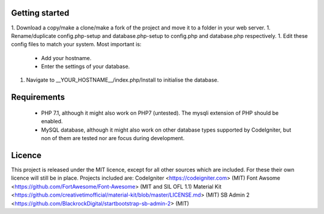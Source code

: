 ***************
Getting started
***************
1. Download a copy/make a clone/make a fork of the project and move it to a folder in your web server.
1. Rename/duplicate config.php-setup and database.php-setup to config.php and database.php respectively.
1. Edit these config files to match your system. Most important is:
    * Add your hostname.
    * Enter the settings of your database.
1. Navigate to __YOUR_HOSTNAME__/index.php/Install to initialise the database.

************
Requirements
************
 * PHP 7.1, although it might also work on PHP7 (untested). The mysqli extension of PHP should be enabled.
 * MySQL database, although it might also work on other database types supported by CodeIgniter, but non of them are tested nor are focus during development.

*******
Licence
*******
This project is released under the MIT licence, except for all other sources which are included.
For these their own licence will still be in place. Projects included are:
CodeIgniter <https://codeigniter.com> (MIT)
Font Awsome <https://github.com/FortAwesome/Font-Awesome> (MIT and SIL OFL 1.1)
Material Kit <https://github.com/creativetimofficial/material-kit/blob/master/LICENSE.md> (MIT)
SB Admin 2 <https://github.com/BlackrockDigital/startbootstrap-sb-admin-2> (MIT)